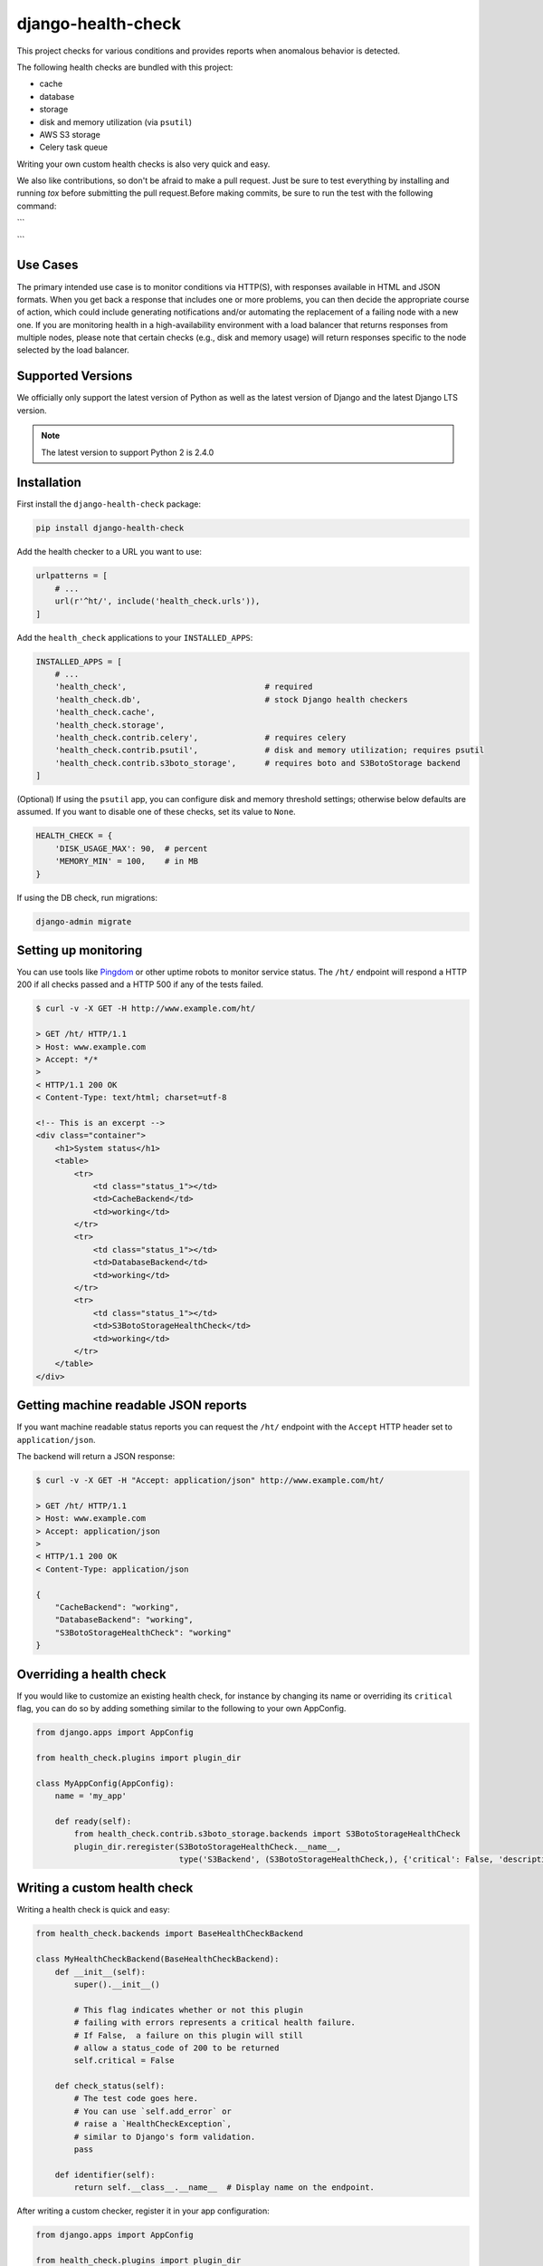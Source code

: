 ===================
django-health-check
===================

|version| |ci| |coverage| |health| |license|

This project checks for various conditions and provides reports when anomalous
behavior is detected.

The following health checks are bundled with this project:

- cache
- database
- storage
- disk and memory utilization (via ``psutil``)
- AWS S3 storage
- Celery task queue

Writing your own custom health checks is also very quick and easy.

We also like contributions, so don't be afraid to make a pull request. Just be
sure to test everything by installing and running `tox` before submitting the
pull request.Before making commits,
be sure to run the test
with the following command:

```

```

Use Cases
---------

The primary intended use case is to monitor conditions via HTTP(S), with
responses available in HTML and JSON formats. When you get back a response that
includes one or more problems, you can then decide the appropriate course of
action, which could include generating notifications and/or automating the
replacement of a failing node with a new one. If you are monitoring health in a
high-availability environment with a load balancer that returns responses from
multiple nodes, please note that certain checks (e.g., disk and memory usage)
will return responses specific to the node selected by the load balancer.

Supported Versions
------------------

We officially only support the latest version of Python as well as the
latest version of Django and the latest Django LTS version.

.. note:: The latest version to support Python 2 is 2.4.0

Installation
------------

First install the ``django-health-check`` package:

.. code::

    pip install django-health-check

Add the health checker to a URL you want to use:

.. code:: python

    urlpatterns = [
        # ...
        url(r'^ht/', include('health_check.urls')),
    ]

Add the ``health_check`` applications to your ``INSTALLED_APPS``:

.. code:: python

    INSTALLED_APPS = [
        # ...
        'health_check',                             # required
        'health_check.db',                          # stock Django health checkers
        'health_check.cache',
        'health_check.storage',
        'health_check.contrib.celery',              # requires celery
        'health_check.contrib.psutil',              # disk and memory utilization; requires psutil
        'health_check.contrib.s3boto_storage',      # requires boto and S3BotoStorage backend
    ]

(Optional) If using the ``psutil`` app, you can configure disk and memory
threshold settings; otherwise below defaults are assumed. If you want to disable
one of these checks, set its value to ``None``.

.. code:: python

    HEALTH_CHECK = {
        'DISK_USAGE_MAX': 90,  # percent
        'MEMORY_MIN' = 100,    # in MB
    }

If using the DB check, run migrations:

.. code::

    django-admin migrate

Setting up monitoring
---------------------

You can use tools like Pingdom_ or other uptime robots to monitor service status.
The ``/ht/`` endpoint will respond a HTTP 200 if all checks passed
and a HTTP 500 if any of the tests failed.

.. code::

    $ curl -v -X GET -H http://www.example.com/ht/

    > GET /ht/ HTTP/1.1
    > Host: www.example.com
    > Accept: */*
    >
    < HTTP/1.1 200 OK
    < Content-Type: text/html; charset=utf-8

    <!-- This is an excerpt -->
    <div class="container">
        <h1>System status</h1>
        <table>
            <tr>
                <td class="status_1"></td>
                <td>CacheBackend</td>
                <td>working</td>
            </tr>
            <tr>
                <td class="status_1"></td>
                <td>DatabaseBackend</td>
                <td>working</td>
            </tr>
            <tr>
                <td class="status_1"></td>
                <td>S3BotoStorageHealthCheck</td>
                <td>working</td>
            </tr>
        </table>
    </div>

Getting machine readable JSON reports
-------------------------------------

If you want machine readable status reports you can request the ``/ht/``
endpoint with the ``Accept`` HTTP header set to ``application/json``.

The backend will return a JSON response:

.. code::

    $ curl -v -X GET -H "Accept: application/json" http://www.example.com/ht/

    > GET /ht/ HTTP/1.1
    > Host: www.example.com
    > Accept: application/json
    >
    < HTTP/1.1 200 OK
    < Content-Type: application/json

    {
        "CacheBackend": "working",
        "DatabaseBackend": "working",
        "S3BotoStorageHealthCheck": "working"
    }

Overriding a health check
-------------------------

If you would like to customize an existing health check, for instance by changing its name or overriding its
``critical`` flag, you can do so by adding something similar to the following to your own AppConfig.

.. code:: python

    from django.apps import AppConfig

    from health_check.plugins import plugin_dir

    class MyAppConfig(AppConfig):
        name = 'my_app'

        def ready(self):
            from health_check.contrib.s3boto_storage.backends import S3BotoStorageHealthCheck
            plugin_dir.reregister(S3BotoStorageHealthCheck.__name__,
                                  type('S3Backend', (S3BotoStorageHealthCheck,), {'critical': False, 'description': 'Attachment storage'}))

Writing a custom health check
-----------------------------

Writing a health check is quick and easy:

.. code:: python

    from health_check.backends import BaseHealthCheckBackend

    class MyHealthCheckBackend(BaseHealthCheckBackend):
        def __init__(self):
            super().__init__()

            # This flag indicates whether or not this plugin
            # failing with errors represents a critical health failure.
            # If False,  a failure on this plugin will still
            # allow a status_code of 200 to be returned
            self.critical = False

        def check_status(self):
            # The test code goes here.
            # You can use `self.add_error` or
            # raise a `HealthCheckException`,
            # similar to Django's form validation.
            pass

        def identifier(self):
            return self.__class__.__name__  # Display name on the endpoint.

After writing a custom checker, register it in your app configuration:

.. code:: python

    from django.apps import AppConfig

    from health_check.plugins import plugin_dir

    class MyAppConfig(AppConfig):
        name = 'my_app'

        def ready(self):
            from .backends import MyHealthCheckBackend
            plugin_dir.register(MyHealthCheckBackend)

Make sure the application you write the checker into is registered in your ``INSTALLED_APPS``.

Customizing output
------------------

You can customize HTML or JSON rendering by inheriting from ``MainView`` in ``health_check.views``
and customizing the ``template_name``, ``get``, ``render_to_response`` and ``render_to_response_json`` properties:

.. code:: python

    # views.py
    from health_check.views import MainView

    class HealthCheckCustomView(MainView):
        template_name = 'myapp/health_check_dashboard.html'  # customize the used templates

        def get(self, request, *args, **kwargs):
            plugins = []
            # ...
            if 'application/json' in request.META.get('HTTP_ACCEPT', ''):
                return self.render_to_response_json(plugins, status)
            return self.render_to_response(plugins, status)

        def render_to_response(self, plugins, status):       # customize HTML output
            return HttpResponse('COOL' if status == 200 else 'SWEATY', status=status)

        def render_to_response_json(self, plugins, status):  # customize JSON output
            return JsonResponse(
                {str(p.identifier()): 'COOL' if status == 200 else 'SWEATY' for p in plugins}
                status=status
            )

    # urls.py
    import views

    urlpatterns = [
        # ...
        url(r'^ht/$', views.HealthCheckCustomView.as_view(), name='health_check_custom'),
    ]

Other resources
---------------

- django-watchman_ is a package that does some of the same things in a slightly different way.
- See this weblog_ about configuring Django and health checking with AWS Elastic Load Balancer.

.. |version| image:: https://img.shields.io/pypi/v/django-health-check.svg
   :target: https://pypi.python.org/pypi/django-health-check/
.. |ci| image:: https://api.travis-ci.org/KristianOellegaard/django-health-check.svg?branch=master
   :target: https://travis-ci.org/KristianOellegaard/django-health-check
.. |coverage| image:: https://codecov.io/gh/KristianOellegaard/django-health-check/branch/master/graph/badge.svg
   :target: https://codecov.io/gh/KristianOellegaard/django-health-check
.. |health| image:: https://landscape.io/github/KristianOellegaard/django-health-check/master/landscape.svg?style=flat
   :target: https://landscape.io/github/KristianOellegaard/django-health-check/master
.. |license| image:: https://img.shields.io/badge/license-BSD-blue.svg
   :target: LICENSE

.. _Pingdom: https://www.pingdom.com/
.. _django-watchman: https://github.com/mwarkentin/django-watchman
.. _weblog: https://www.vincit.fi/en/blog/deploying-django-to-elastic-beanstalk-with-https-redirects-and-functional-health-checks/
